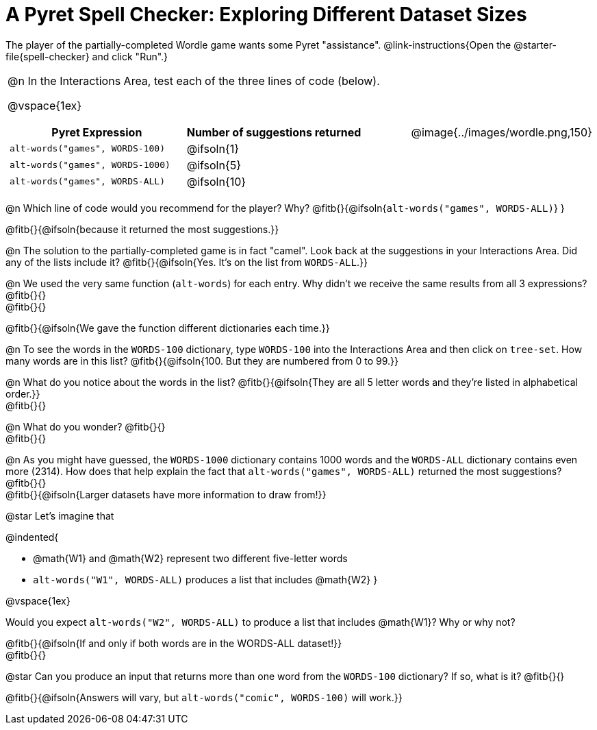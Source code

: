= A Pyret Spell Checker: Exploring Different Dataset Sizes

++++
<style>
/* Format autonumbering inside the table correctly */
table .autonum::after { content: ')' !important; }
</style>
++++

The player of the partially-completed Wordle game wants some Pyret "assistance".  @link-instructions{Open the @starter-file{spell-checker} and click "Run".}

[cols="3a,1a", stripes="none", frame="none", grid="none"]
|===
|
@n In the Interactions Area, test each of the three lines of code (below).

@vspace{1ex}

[cols="1,1", stripes="none", options="header"]
!===
! Pyret Expression					! Number of suggestions returned
! `alt-words("games", WORDS-100)` 	! @ifsoln{1}
! `alt-words("games", WORDS-1000)` 	! @ifsoln{5}
! `alt-words("games", WORDS-ALL)`	! @ifsoln{10}
!===
| @image{../images/wordle.png,150}
|===

@n Which line of code would you recommend for the player? Why? @fitb{}{@ifsoln{`alt-words("games", WORDS-ALL)`} }

@fitb{}{@ifsoln{because it returned the most suggestions.}}

@n The solution to the partially-completed game is in fact "camel". Look back at the suggestions in your Interactions Area. Did any of the lists include it? @fitb{}{@ifsoln{Yes. It's on the list from `WORDS-ALL`.}}

@n We used the very same function (`alt-words`) for each entry. Why didn't we receive the same results from all 3 expressions? @fitb{}{} +
@fitb{}{}

@fitb{}{@ifsoln{We gave the function different dictionaries each time.}}

@n To see the words in the `WORDS-100` dictionary, type `WORDS-100` into the Interactions Area and then click on `tree-set`. How many words are in this list?
@fitb{}{@ifsoln{100. But they are numbered from 0 to 99.}}

@n What do you notice about the words in the list? @fitb{}{@ifsoln{They are all 5 letter words and they're listed in alphabetical order.}} +
@fitb{}{}

@n What do you wonder? @fitb{}{} +
@fitb{}{}

@n As you might have guessed, the `WORDS-1000` dictionary contains 1000 words and the `WORDS-ALL` dictionary contains even more (2314). How does that help explain the fact that `alt-words("games", WORDS-ALL)` returned the most suggestions? @fitb{}{} +
@fitb{}{@ifsoln{Larger datasets have more information to draw from!}} 

@star Let's imagine that 

@indented{

- @math{W1} and @math{W2} represent two different five-letter words
- `alt-words("W1", WORDS-ALL)` produces a list that includes @math{W2}
}

@vspace{1ex}

Would you expect `alt-words("W2", WORDS-ALL)` to produce a list that includes @math{W1}? Why or why not?

@fitb{}{@ifsoln{If and only if both words are in the WORDS-ALL dataset!}} +
@fitb{}{} 

@star Can you produce an input that returns more than one word from the `WORDS-100` dictionary? If so, what is it? @fitb{}{}

@fitb{}{@ifsoln{Answers will vary, but `alt-words("comic", WORDS-100)` will work.}} 
